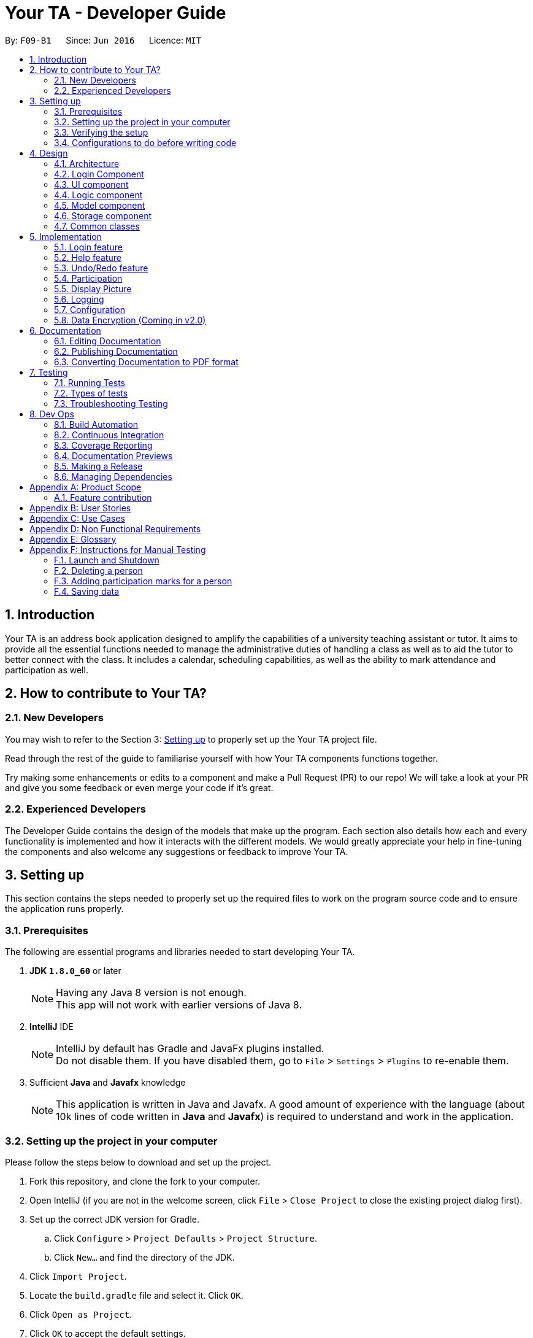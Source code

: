 = Your TA - Developer Guide
:toc:
:toc-title:
:toc-placement: preamble
:sectnums:
:imagesDir: images
:stylesDir: stylesheets
:xrefstyle: full
ifdef::env-github[]
:tip-caption: :bulb:
:note-caption: :information_source:
endif::[]
:repoURL: https://github.com/CS2103JAN2018-F09-B1/main/tree/master

By: `F09-B1`      Since: `Jun 2016`      Licence: `MIT`

== Introduction

Your TA is an address book application designed to amplify the capabilities of a university teaching assistant or tutor.
It aims to provide all the essential functions needed to manage the administrative duties of handling a class as well as
to aid the tutor to better connect with the class. It includes a calendar, scheduling capabilities, as well as the ability to mark
attendance and participation as well.

== How to contribute to Your TA?

=== New Developers

You may wish to refer to the Section 3: <<Setting up, Setting up>>
to properly set up the Your TA project file.

Read through the rest of the guide to familiarise yourself with how Your TA components functions together.

Try making some enhancements or edits to a component and make a Pull Request (PR) to our repo! We will take a look at your PR and
give you some feedback or even merge your code if it's great.

=== Experienced Developers

The Developer Guide contains the design of the models that make up the program. Each section also details how each and every functionality
is implemented and how it interacts with the different models. We would greatly appreciate your help in fine-tuning the components and also
welcome any suggestions or feedback to improve Your TA.

== Setting up

This section contains the steps needed to properly set up the required files to work on the program source code and to ensure the application runs properly.

=== Prerequisites

The following are essential programs and libraries needed to start developing Your TA.

. *JDK `1.8.0_60`* or later
+
[NOTE]
Having any Java 8 version is not enough. +
This app will not work with earlier versions of Java 8.
+

. *IntelliJ* IDE
+
[NOTE]
IntelliJ by default has Gradle and JavaFx plugins installed. +
Do not disable them. If you have disabled them, go to `File` > `Settings` > `Plugins` to re-enable them.

. Sufficient *Java* and *Javafx* knowledge
+
[NOTE]
This application is written in Java and Javafx. A good amount of experience with the language (about 10k lines of code written in *Java* and *Javafx*) is required to understand and work in the application.


=== Setting up the project in your computer

Please follow the steps below to download and set up the project.

. Fork this repository, and clone the fork to your computer.
. Open IntelliJ (if you are not in the welcome screen, click `File` > `Close Project` to close the existing project dialog first).
. Set up the correct JDK version for Gradle.
.. Click `Configure` > `Project Defaults` > `Project Structure`.
.. Click `New...` and find the directory of the JDK.
. Click `Import Project`.
. Locate the `build.gradle` file and select it. Click `OK`.
. Click `Open as Project`.
. Click `OK` to accept the default settings.
. Open a console and run the command `gradlew processResources` (Mac/Linux: `./gradlew processResources`). It should finish with the `BUILD SUCCESSFUL` message. +
This will generate all resources required by the application and tests.

=== Verifying the setup

Run the following steps to ensure that you successfully set up the project.

. Run the `seedu.address.MainApp` and try a few commands.
. <<Testing,Run the tests>> to ensure they all pass.

You should see in the console that all the tests have successfully completed.

=== Configurations to do before writing code

The following configurations should be set up before you start coding to ensure a uniform coding style.

==== Configuring the coding style

This project follows https://github.com/oss-generic/process/blob/master/docs/CodingStandards.adoc[oss-generic coding standards]. IntelliJ's default style is mostly compliant with ours but it uses a different import order from ours. To rectify,

. Go to `File` > `Settings...` (Windows/Linux), or `IntelliJ IDEA` > `Preferences...` (macOS)
. Select `Editor` > `Code Style` > `Java`
. Click on the `Imports` tab to set the order

* For `Class count to use import with '\*'` and `Names count to use static import with '*'`: Set to `999` to prevent IntelliJ from contracting the import statements
* For `Import Layout`: The order is `import static all other imports`, `import java.\*`, `import javax.*`, `import org.\*`, `import com.*`, `import all other imports`. Add a `<blank line>` between each `import`

Optionally, you can follow the <<UsingCheckstyle#, UsingCheckstyle.adoc>> document to configure Intellij to check style-compliance as you write code.

==== Updating documentation to match your fork

After forking the repo, links in the documentation will still point to the `CS2103JAN2018-F09-B1/main` repository. If you plan to develop this as a separate product (i.e. instead of contributing to the `CS2103JAN2018-F09-B1/main`) , you should replace the URL in the variable `repoURL` in `DeveloperGuide.adoc` and `UserGuide.adoc` with the URL of your fork.

==== Setting up CI

Set up Travis to perform Continuous Integration (CI) for your fork. See <<UsingTravis#, UsingTravis.adoc>> to learn how to set it up.

After setting up Travis, you can optionally set up coverage reporting for your team fork (see <<UsingCoveralls#, UsingCoveralls.adoc>>).

[NOTE]
Coverage reporting could be useful for a team repository that hosts the final version but it is not that useful for your personal fork.

Optionally, you can set up AppVeyor as a second CI (see <<UsingAppVeyor#, UsingAppVeyor.adoc>>).

[NOTE]
Having both Travis and AppVeyor ensures your App works on both Unix-based platforms and Windows-based platforms (Travis is Unix-based and AppVeyor is Windows-based)

==== Getting started with coding

When you are ready to start coding,

1. Get some sense of the overall design by reading <<Design-Architecture>>.
2. Take a look at <<GetStartedProgramming>>.

== Design

This section will present to you the high-level design view of Your TA.

[[Design-Architecture]]
=== Architecture

.Architecture Diagram
image::Architecture.png[width="600"]

The *_Architecture Diagram_* given above (Figure 1) explains the high-level design of the App. Given below is a quick overview of each component.

[TIP]
The `.pptx` files used to create diagrams in this document can be found in the link:{repoURL}/docs/diagrams/[diagrams] folder. To update a diagram, modify the diagram in the pptx file, select the objects of the diagram, and choose `Save as picture`.

`Main` has only one class called link:{repoURL}/src/main/java/seedu/address/MainApp.java[`MainApp`]. It is responsible for:

* Initializes the components in the correct sequence at the app launch, and connects them up with each other.
* Shutting down the components and invokes cleanup method where necessary.

<<Design-Commons,*`Commons`*>> represents a collection of classes used by multiple other components. Two of those classes play important roles at the architecture level.

* `EventsCenter` : This class (written using https://github.com/google/guava/wiki/EventBusExplained[Google's Event Bus library]) is used by components to communicate with other components using events (i.e. a form of _Event Driven_ design)
* `LogsCenter` : Used by many classes to write log messages to the App's log file.

The rest of the App consists of five components.

* <<Design-Login, *`Login`*>>: Authenticates access to App.
* <<Design-Ui,*`UI`*>>: The UI of the App.
* <<Design-Logic,*`Logic`*>>: The command executor.
* <<Design-Model,*`Model`*>>: Holds the data of the App in-memory.
* <<Design-Storage,*`Storage`*>>: Reads data from, and writes data to, the hard disk.

Each of the last four components

* Defines its _API_ in an `interface` with the same name as the Component.
* Exposes its functionality using a `{Component Name}Manager` class.

For example, the `Logic` component (see Figure 2 given below) defines it's API in the `Logic.java` interface and exposes its functionality using the `LogicManager.java` class.

.Class Diagram of the Logic Component
image::LogicClassDiagram.png[width="800"]

[discrete]
==== Events-Driven nature of the design

The _Sequence Diagram_ (Figure 3) below shows how the components interact for the scenario where the user issues the command `delete 1`.

.Component interactions for `delete 1` command (part 1)
image::SDforDeletePerson.png[width="800"]

[NOTE]
Note how the `Model` simply raises a `AddressBookChangedEvent` when the Address Book data are changed, instead of asking the `Storage` to save the updates to the hard disk.

Figure 4 below shows how the `EventsCenter` reacts to that event, which eventually results in the updates being saved to the hard disk and the status bar of the UI being updated to reflect the 'Last Updated' time.

.Component interactions for `delete 1` command (part 2)
image::SDforDeletePersonEventHandling.png[width="800"]

[NOTE]
Note how the event is propagated through the `EventsCenter` to the `Storage` and `UI` without `Model` having to be coupled to either of them. This is an example of how this Event Driven approach helps us reduce direct coupling between components.

The sections below give more details of each component.

[[Design-Login]]
=== Login Component
.Interactions for Login Component
image::Login.png[width="800"]

Upon launching the app, the Login component takes in two inputs from the user: `Username` and `Password`, creates an account, then stores the user's login credentials into a `.xml` file. +
If that `.xml` file already exists (`Username` entered is existing `Username`), it authenticates the User then loads in data previously saved by that User. +
[Optional] `.xml` file is encrypted.

* The login credentials are therefore immutable (cannot be changed).
* The same username and password have to be used every time the user wishes to access the app.
[NOTE]
`Username` and `Password` are case-sensitive.
* Only upon successful authentication will the app load data from the `Storage` Component.

[[Design-Ui]]
=== UI component

.Structure of the UI Component
image::UiClassDiagram.png[width="800"]

*API* : link:{repoURL}/src/main/java/seedu/address/ui/Ui.java[`Ui.java`]

As seen in Figure 6, the UI consists of a `MainWindow` that is made up of parts e.g.`CommandBox`, `ResultDisplay`, `PersonListPanel`, `TodoListPanel`, `StatusBarFooter`, `CalendarView` etc. All these, including the `MainWindow`, inherit from the abstract `UiPart` class.


.Layout of the UI
image::UiLayout.png[width="800"]

As seen above in Figure 7 is the current layout of the UI of the program.

The `UI` component uses JavaFx UI framework. The layout of these UI parts are defined in matching `.fxml` files that are in the `src/main/resources/view` folder. For example, the layout of the link:{repoURL}/src/main/java/seedu/address/ui/MainWindow.java[`MainWindow`] is specified in link:{repoURL}/src/main/resources/view/MainWindow.fxml[`MainWindow.fxml`]

The `UI` component loads the layout of each part from the `.fxml` file and then does the bindings to various variables in the address book model in the corresponding `.java` file.

[NOTE]
It may be difficult to edit the `.fxml` file directly. *Javafx* http://gluonhq.com/products/scene-builder/[Scene Builder] is recommended to be used to edit or create new `.fxml` files.

The `UI` component:

* Executes user commands using the `Logic` component.
* Binds itself to some data in the `Model` so that the UI can auto-update when data in the `Model` change.
* Responds to events raised from various parts of the App and updates the UI accordingly.


[[Design-Logic]]
=== Logic component

Figure 8 below shows how the `LogicManager` functions in the application.

[[fig-LogicClassDiagram]]
.Structure of the Logic Component
image::LogicClassDiagram.png[width="800"]

Figure 9 below shows finer details concerning `XYZCommand` and `Command` in <<fig-LogicClassDiagram>>

[[fig-LogicCommandClassDiagram]]
.Logic Command Class Diagram
image::LogicCommandClassDiagram.png[width="800"]

*API* :
link:{repoURL}/src/main/java/seedu/address/logic/Logic.java[`Logic.java`]

.  `Logic` uses the `AddressBookParser` class to parse the user command.
.  This results in a `Command` object which is executed by the `LogicManager`.
.  The command execution can affect the `Model` (e.g. adding a person) and/or raise events.
.  The result of the command execution is encapsulated as a `CommandResult` object which is passed back to the `Ui`.

Figure 10 below is the Sequence Diagram for interactions within the `Logic` component for the `execute("delete 1")` API call.

.Interactions Inside the Logic Component for the `delete 1` Command
image::DeletePersonSdForLogic.png[width="800"]

[[Design-Model]]
=== Model component

Figure 11 shows the different components and interfaces that make up the `Model` component.

.Structure of the Model Component
image::ModelClassDiagram.png[width="800"]

*API* : link:{repoURL}/src/main/java/seedu/address/model/Model.java[`Model.java`]

The `Model`:

* Stores a `UserPref` object that represents the user's preferences.
* Stores the Address Book data.
* Exposes an unmodifiable `ObservableList<Person>` that can be 'observed' e.g. the UI can be bound to this list so that the UI automatically updates when the data in the list change.
* Does not depend on any of the other three components.

The `Person` Class:

* Stores the information of a specific person (student) in the AddressBook
* Information includes: Name, Matriculation Number, Phone Number, Email, Address and different tags to associate with that person.
* Implements `UniquePersonList` that enforces uniqueness of its elements and disallows nulls.
* `Name`: Object that stores the name of the `Person` Object.
[NOTE]
Person's name should only contain alphanumeric characters, and should not be null.
* `Matriculation Number`: Object that stores the matriculation number of the `Person` Object.
[NOTE]
Matriculation number should start with either 'A' or 'U', followed by 7 digits and ending with an alphabet (A-Z).
* `Phone Number`: Object that stores the phone number of the `Person` Object.
* `Email`: Object that stores the email address of the `Person` Object.
[NOTE]
Email address should be of the format _local-part@domain_.

The `User` Class:

* Stores the information of a specific user (TA/Lecturer/Professor) in the application.
* Information includes: Username and Password.
* Implements `UniqueUserList` that enforces uniqueness of its elements and disallows nulls.
* `Username`: Object that stores the username of the `User` Object and contains the regex requirements for a valid username.
[NOTE]
User's username should only contain alphanumeric characters, be between 3 and 15 characters long and should not be null.
* `Password`: Object that stores the password of the `User` Object and contains the regex requirements for a valid password.
[NOTE]
User's password should only contain alphanumeric characters, be between 8 and 30 characters long and should not be null.

The `Tag` Class,

* An immutable object that has to be valid.
* Checks are implemented to guarantee validity.
[TIP]
For every `Person` object, there can be multiple (or zero) tags.

The `Task` Class:

* Stores the information of a specific task in the AddressBook
* Information includes: Task Description, Deadline, Priority.
* Implements `UniqueTaskList` that enforces uniqueness of its elements and disallows nulls.
* `Task Description`: Object that stores the task description of the `Task` Object.
[NOTE]
Task's name can contain any alphanumeric characters, but should not be null.
* `Deadline`: Object that stores the deadline of the `Task` Object.
[NOTE]
Deadline should not be dates of the past and should only be in the format dd-mm-yyyy.
* `Priority`: Object that stores the priority of the `Task` Object.
[NOTE]
Priority should only be a value from 1 to 3, 1 being the lowest and 3 being the highest.

The `Task` Class:

* Stores the information of a specific Task in Your TA.
* Information includes: Title, Description, Deadline, Priority.
* Implements `UniqueTaskList` that enforces uniqueness of its elements and disallows nulls.
* `Title` & `TaskDescription`: Object that stores the title and description of the `Task` Object.
[NOTE]
Tasks title and description should only contain alphanumeric characters, and should not be null.
* `Deadline`: Object that stores the deadline of the `Task` Object.
[NOTE]
Deadline should be a valid date that exists and in the format dd-mm-yyyy. Tasks cannot be scheduled in the past. And can only be scheduled at most 6 months in advance. (Based on months: tasks cannot be scheduled on 1st August 2018 if the current date is 31st January 2018).
* `Priority`: Object that stores the priority of the `Task` Object.
[NOTE]
Priority value input can only be a value from 1 to 3. 1 being lowest priority and 3 being highest.

[[Design-Storage]]
=== Storage component

.Structure of the Storage Component
image::StorageClassDiagram.png[width="800"]

*API* : link:{repoURL}/src/main/java/seedu/address/storage/Storage.java[`Storage.java`]

The `Storage` component:

* can save `UserPref` objects in json format and read it back.
* can save the Address Book data in xml format and read it back.
* can save the user data in xml format and read it back.
* can save list of `User` objects for login authentication.

[[Design-Commons]]
=== Common classes

Classes used by multiple components are in the `seedu.addressbook.commons` package.

== Implementation

This section describes some noteworthy details on how certain features are implemented.

// tag::login[]
=== Login feature
==== Current Implementation

The login feature is initialized upon startup of the application, through `LoginStorage` and `LoginManager` and is facilitated by the `LoginUi`. +
It supports multiple accounts whereby one user cannot access the application content of another user by creating multiple `.xml` storage files. +

image::LoginDiagram.png[width="800"]

As seen from the diagram, upon opening the application, the user is prompted to enter their `Username` and `Password`. The `LoginManager` fetches the data of existing `User` objects, before putting them into a Hashmap<Username, User> as shown below. +

[source,java]
----
    public synchronized void addUser(String username, String password) throws DuplicateUserException {
        if (!userList.getUserList().containsKey(username)) {
            Username addUsername = new Username(username);
            Password addPassword = new Password(password);
            User toAdd = new User(addUsername, addPassword);
            userList.add(toAdd);
        }
    }
----
[NOTE]
`Username` and `Password` are case-sensitive.

The credentials entered by the user are then checked against the HashMap to authenticate the account. Upon successful login, the user's file is retrieved from the `Storage` component and is loaded up with the application. +

[source, java]
----
@Override
    public void authenticate(String username, String password) throws DuplicateUserException {

        logger.fine("Authenticating user: " + username);
        String filepath = username + ".xml";
        if (userList.getUserList().containsKey(username)) {
            if (userList.getUserList().get(username).getPassword().getPassword().equals(password)) {
                loginUser(filepath);
            } else {
                throw new DuplicateUserException();
            }
        } else {
            addUser(username, password);
            try {
                File file = new File("data/login/" + filepath);
                file.createNewFile();
            } catch (IOException e) {
                throw new DuplicateUserException();
            }
            loginUser(filepath);
        }

    }
----

[NOTE]
If the user is a new (username does not exist), they should simply enter their desired `Username` and `Password` into the respective fields, and the account will be created with the default data of the application.

==== Design Considerations

===== Aspect: Implementing new `User`
* **Alternative 1 (current choice)**: Using same login window, create new `User` if `Username` entered does not exist
** Pros: Use of only 1 window, no need to implement additional UI functionalities.
** Cons: Not the most user-friendly or the most conventional way a login works.
* **Alternative 2**: Create a registration button, which brings the user to a registration UI for the creation of `User` object
** Pros: More user-friendly, able to implement a username field, along with a password field and, especially a field for password confirmation.
** Cons: Need to further add onto UI.

===== Aspect: `User` identification
* **Alternative 1 (current choice)**: `Username` is case-sensitive
** Pros: "Johndoe" and "johndoe" are different usernames and different accounts with the same name can be created.
** Cons: If a user makes a typo in the `Username` field, another account is created instead of correctly logging on to their account.
* **Alternative 2**: `Username` to be made case-insensitive
** Pros: Users will not have to worry about whether they signed up with a different `Username`.
** Cons: Less usernames are available.

===== Aspect: `Username` and `Password` Representation
* **Alternative 1 (current choice)**: `Username` and `Password` only allow alphanumeric characters
** Pros: Easy authentication, no need to worry about corner cases.
** Cons: Less room for different usernames and passwords, not as secure.
* **Alternative 2**: Include special characters in `Username` and `Password` Regex
** Pros: More secure, less prone to security issues.
** Cons: Need for more rigorous testing to ensure no corner cases are left out.

===== Aspect: Salting Passwords/Encryption of Files
* **Alternative 1 (current choice)**: No encryption/salting implemented
** Pros: Ease of editing information by administrator.
** Cons: Security issues, easy to find data path and retrieve files.
* **Alternative 2**: Encrypt files and salt passwords before encryption
** Pros: Increases security of software, less prone to be used for malicious purposes.
** Cons: Large amount of coding and implementation required, prerequisites also include knowledge of security issues and safeguards.
// end::login[]

=== Help feature
==== Current Implementation

The help command opens a new window, opening the user guide.

// tag::undoredo[]
=== Undo/Redo feature
==== Current Implementation

The undo/redo mechanism is facilitated by an `UndoRedoStack`, which resides inside `LogicManager`. It supports undoing and redoing of commands that modifies the state of the address book (e.g. `add`, `edit`). Such commands will inherit from `UndoableCommand`.

`UndoRedoStack` only deals with `UndoableCommands`. Commands that cannot be undone will inherit from `Command` instead. The following diagram shows the inheritance diagram for commands:

image::LogicCommandClassDiagram.png[width="800"]

As you can see from the diagram, `UndoableCommand` adds an extra layer between the abstract `Command` class and concrete commands that can be undone, such as the `DeleteCommand`. Note that extra tasks need to be done when executing a command in an _undoable_ way, such as saving the state of the address book before execution. `UndoableCommand` contains the high-level algorithm for those extra tasks while the child classes implements the details of how to execute the specific command. Note that this technique of putting the high-level algorithm in the parent class and lower-level steps of the algorithm in child classes is also known as the https://www.tutorialspoint.com/design_pattern/template_pattern.htm[template pattern].

Commands that are not undoable are implemented this way:
[source,java]
----
public class ListCommand extends Command {
    @Override
    public CommandResult execute() {
        // ... list logic ...
    }
}
----

With the extra layer, the commands that are undoable are implemented this way:
[source,java]
----
public abstract class UndoableCommand extends Command {
    @Override
    public CommandResult execute() {
        // ... undo logic ...

        executeUndoableCommand();
    }
}

public class DeleteCommand extends UndoableCommand {
    @Override
    public CommandResult executeUndoableCommand() {
        // ... delete logic ...
    }
}
----

Suppose that the user has just launched the application. The `UndoRedoStack` will be empty at the beginning.

The user executes a new `UndoableCommand`, `delete 5`, to delete the 5th person in the address book. The current state of the address book is saved before the `delete 5` command executes. The `delete 5` command will then be pushed onto the `undoStack` (the current state is saved together with the command).

image::UndoRedoStartingStackDiagram.png[width="800"]

As the user continues to use the program, more commands are added into the `undoStack`. For example, the user may execute `add n/David ...` to add a new person.

image::UndoRedoNewCommand1StackDiagram.png[width="800"]

[NOTE]
If a command fails its execution, it will not be pushed to the `UndoRedoStack` at all.

The user now decides that adding the person was a mistake, and decides to undo that action using `undo`.

We will pop the most recent command out of the `undoStack` and push it back to the `redoStack`.
It would then proceed to restore the address book to the state before the `add` command executed.

image::UndoRedoExecuteUndoStackDiagram.png[width="800"]

[NOTE]
If the `undoStack` is empty, then there are no other commands left to be undone, and an `Exception` will be thrown when popping the `undoStack`.

The following sequence diagram shows how the undo operation works:

image::UndoRedoSequenceDiagram.png[width="800"]

The redo does the exact opposite (pops from `redoStack`, push to `undoStack`, and restores the address book to the state after the command is executed).

[NOTE]
If the `redoStack` is empty, then there are no other commands left to be redone, and an `Exception` will be thrown when popping the `redoStack`.

The user now decides to execute a new command, `clear`. As before, `clear` will be pushed into the `undoStack`. This time the `redoStack` is no longer empty. It will be purged as it no longer make sense to redo the `add n/David` command (this is the behavior that most modern desktop applications follow).

image::UndoRedoNewCommand2StackDiagram.png[width="800"]

Commands that are not undoable are not added into the `undoStack`. For example, `list`, which inherits from `Command` rather than `UndoableCommand`, will not be added after execution:

image::UndoRedoNewCommand3StackDiagram.png[width="800"]

The following activity diagram summarize what happens inside the `UndoRedoStack` when a user executes a new command:

image::UndoRedoActivityDiagram.png[width="650"]

==== Design Considerations

===== Aspect: Implementation of `UndoableCommand`

* **Alternative 1 (current choice):** Add a new abstract method `executeUndoableCommand()`
** Pros: We will not lose any undone/redone functionality as it is now part of the default behaviour. Classes that deal with `Command` do not have to know that `executeUndoableCommand()` exist.
** Cons: Hard for new developers to understand the template pattern.
* **Alternative 2:** Just override `execute()`
** Pros: Does not involve the template pattern, easier for new developers to understand.
** Cons: Classes that inherit from `UndoableCommand` must remember to call `super.execute()`, or lose the ability to undo/redo.

===== Aspect: How undo & redo executes

* **Alternative 1 (current choice):** Saves the entire address book.
** Pros: Easy to implement.
** Cons: May have performance issues in terms of memory usage.
* **Alternative 2:** Individual command knows how to undo/redo by itself.
** Pros: Will use less memory (e.g. for `delete`, just save the person being deleted).
** Cons: We must ensure that the implementation of each individual command are correct.


===== Aspect: Type of commands that can be undone/redone

* **Alternative 1 (current choice):** Only include commands that modifies the address book (`add`, `clear`, `edit`).
** Pros: We only revert changes that are hard to change back (the view can easily be re-modified as no data are * lost).
** Cons: User might think that undo also applies when the list is modified (undoing filtering for example), * only to realize that it does not do that, after executing `undo`.
* **Alternative 2:** Include all commands.
** Pros: Might be more intuitive for the user.
** Cons: User have no way of skipping such commands if he or she just want to reset the state of the address * book and not the view.
**Additional Info:** See our discussion  https://github.com/se-edu/addressbook-level4/issues/390#issuecomment-298936672[here].


===== Aspect: Data structure to support the undo/redo commands

* **Alternative 1 (current choice):** Use separate stack for undo and redo
** Pros: Easy to understand for new Computer Science student undergraduates to understand, who are likely to be * the new incoming developers of our project.
** Cons: Logic is duplicated twice. For example, when a new command is executed, we must remember to update * both `HistoryManager` and `UndoRedoStack`.
* **Alternative 2:** Use `HistoryManager` for undo/redo
** Pros: We do not need to maintain a separate stack, and just reuse what is already in the codebase.
** Cons: Requires dealing with commands that have already been undone: We must remember to skip these commands. Violates Single Responsibility Principle and Separation of Concerns as `HistoryManager` now needs to do two * different things.
// end::undoredo[]

// tag::participation[]
=== Participation

This feature allows the user to keep track of participation marks of a `Person`. A new class, `Participation`, is created and is associated to the `Person` class.

==== Current implementation

The user uses this feature by inputting a command, `markPart INDEX marks/DIGITS`, to the application.

The following figure 13 and paragraph below shows the sequence of how the `MarkCommand` command functions:

.MarkCommand Sequence Diagram
image::MarkCommandSequenceDiagram.png[width="800"]


. The user will enter the command `markPart INDEX marks/DIGITS` to the application.
. The application will then pass the arguments to `AddressBookParser` which in turns passes it to  `MarkCommandParser` to parse the argument.
. The `MarkCommandParser` would then create a `MarkCommand` with the data from the arguments.
. The `LogicManager` will then execute the `preprocessUndoableCommand()` in `MarkCommand`.
. The `preprocessUndoableCommand()` will then execute the `createUpdatedPerson()` to create a new `Person` object with a new `Participation` object containing the new total marks.
. Finally, this new `Person` object created in step 3 will replace the original `Person` object with the old `Participation` object stored in the `Model` through the `updatePerson()` method.

==== Design Considerations

===== Aspect: How to update the marks

* **Alternative 1 (current choice):** Create an entire new `Person` object
** Pros: It is similar to the rest of the `Logic` commands.
** Cons: This uses more memory when executing.
* **Alternative 2:** Make the `value` in the `Participation` class editable
** Pros: It uses less memory, and only the value has to be updated.
** Cons: This will involve writing more methods, and the existing methods can be easily used for the implementation.

==== Future enhancements (Coming in v2.0)

** Support for setting a threshold and easily seeing how many students made the cut over the threshold.

// end::participation[]

// tag::display[]

=== Display Picture

Users are able to add a display picture for any person within the application. The user can utilise 3 different commands (`add`, `edit` and `updateDP`) to create and specify a display image for the person.
It fully supports the `undo` and `redo` commands as well. It adds a drop shadow around the frame to indicate the level of participation (see above section 5.3) of the person.

This feature allows the user to enter a path to their selected image file when entering any of the above 3 commands and copies the image into the `images/displayPic` folder.

It utilises the `DisplayPicStorage` class to handle all image storage related operations.

It also makes use of the `Participation` feature to display a colored shadow around the display picture. This image will be shown in the application next to the details of the person as seen in figure 14 below.

.Display Picture example
image::displaypic_personcard.PNG[width="350"]

==== Current implementation

An additional class, `DisplayPic`, is added to the `Person` class. This class contains the filepath to the stored image file.
It uses validation checks to ensure that the image meets the following requirements.

** It is a file that exists and has a file extension.
** It is a valid image file that can be opened as an image.

If it passes the checks, then a new `DisplayPic` object will be created with the filepath to the image stored as its value.

[NOTE]
When the `DisplayPic` object is first created, it stores the _original_ filepath of the image file provided by the user. This will later be updated by the 3 commands mentioned earlier to the duplicated image filepath.

===== Adding a display picture when creating a new person

The `add` command supports a new field `dp/`, where the user will provide the filepath of the image and the newly created `Person` will have that specified image as the display picture.

For persons that were not specified a `dp/` during the `add` command, the `DisplayPic` object associated to them would contain the value of the default display picture.

===== Editing a display picture

The display picture can also be changed by using the `edit` or `updateDP` commands.
The implementation of the UpdateDisplayCommand (`updateDP`) command closely follows the `edit` command, hence we will only showcase the implementation of the `UpdateDP` command.

The following figure 15 is the sequence diagram of the `updateDP` command to show how it functions:

.UpdateDisplayCommand Sequence Diagram
image::UpdateDisplayCommandSequenceDiagram.png[width="800"]

. The user input will be passed in and parsed by the `AddressBookParser` and `UpdateDisplayCommandParser`.
. The `UpdateDisplayCommandParser` then creates a new `UpdateDisplayCommand` where the `LogicManager` executes the `preprocessUndoableCommand()`.
. The `preprocessUndoableCommand()` will execute the `createUpdatedPerson()` to create a new `Person` object with the updated `DisplayPicture` object which contains the new filepath.
. Finally, this new `Person` object created in step 3 will replace the original `Person` object with the old `DisplayPic` object stored in the `Model` through the `updatePerson()` method.

===== Deleting a display picture

To fully support the `undo` and `redo` commands, image files cannot be immediately deleted when it is not in use by the `UI`.

To work around this, a new class `UniqueItemList` was added to the model of the `AddressBook` as seen below in Figure 16.

.AddressBook Class Diagram
image::AddressBookClass.png[width="600"]

The `UniqueItemList` consists of an `ArrayList` of `String` objects. These `String` objects represent the filepaths of all images that have been added to application during its runtime.

Upon every launch of the application, during the initialization of the `LogicManager` class, it will run through the `UniqueItemList` and delete
any unused image files from the `data` folder. It does this by looping through the `UniquePersonList` as well and checks if the image file is used. If it is not used, it will be deleted.
The following code fragment shows the deletion process:

[source, java]
----
public static void clearImageFiles(List<String> itemsToDelete, ObservableList<Person> persons) {
    for (String item : itemsToDelete) {
        boolean notUsed = true;
        for (Person p : persons) {
            if (p.getDisplayPic().toString().equals(item) || p.getDisplayPic().isDefault()) {
                notUsed = false;
                break;
            }
        }
        if (notUsed) {
            deleteFile(item);
        }
    }
}
----

The list is then cleared for the next usage of the application.

===== Storing the image file for the display picture
The application will take in an argument for the 3 commands mentioned above through `dp/ [PATH TO IMAGE]`. The `[PATH TO IMAGE]` can be the absolute or relative path to the image file.
[NOTE]
An example of a `[PATH TO IMAGE]` would be C:\Users\Desktop\Image.jpg for Windows.

If this is empty, the application will default to using the default profile picture
which is stored in `src/resources/images/displayPic` as `default.png`.
If a valid path to an image is provided, the image will be processed and copied over to the `data` folder where the

`addressbook.xml` is stored as well.

The image copied over will be stored with a SHA-256 hash name. This hash is calculated over the `Person` object's details (i.e Name, Phone and Email) to ensure a unique filename.
The following activity diagram in Figure 15 shows how the files are saved:

.Activity diagram for storing image files
image::StoreDisplayPictureActivityDiagram.png[width="800"]

Due to the possibility that display pictures for a `Person` can be updated, this could lead to clashing of the same file names. In order to prevent overwriting of files, the new image filename
will be the SHA-256 hash of the previous image filename.

The code utilised to duplicate the image file copies the file byte for byte, ensuring that they are binary equivalent. The code used is implemented as follows:
[source, java]
----
public static void copyFile(String origFile, File outputFile) throws IOException {
        //initialize buffer
        //open bis/bos as the buffered input and output streams respectively

        int fileBytes = bis.read(buffer);
        while (fileBytes != -1) {
            bos.write(buffer, 0, fileBytes);
            fileBytes = bis.read(buffer);
        }
        //close IO streams
}
----
Finally, the `DisplayPic` object will then be updated to store the relative filepath to this new duplicated image. The following code fragment shows how the filename of the image is returned and stored as the new value.

[source, java]
----
public void saveDisplay(String personDetails) throws IllegalValueException {
    //declaring and initializing variables
    String uniqueFileName = DisplayPicStorage.saveDisplayPic(personDetails, value, fileType);
    this.value = DEFAULT_IMAGE_LOCATION + uniqueFileName + '.' + fileType;
}
----

===== Fetching and displaying the image file
The following activity diagram shows the flow of how an image file is retrieved to be displayed.

.Activity diagram for fetching image files
image::FetchDisplayPictureActivityDiagram.png[width="800"]

The image file will then be utilized by JavaFX and displayed on the UI. The drop shadow of the image is determined by the `Participation` of the `Person`.

==== Design Considerations
===== Aspect: Filepath to the image
* **Alternative 1 (current choice):** Copy the image file over to a designated location.
** Pros: The user does not need to maintain the image file, as the application does so itself.
** Cons: User has to delete the original file if not there will be 2 of the same files on the user's storage.
* **Alternative 2:** Use the location of the file the user enters into the application.
** Pros: This would mean that there would always be only one copy of the image, hence less space used.
** Cons: The user needs to ensure the original image file is not moved or deleted.

===== Aspect: Filename of the image
* **Alternative 1 (current choice):** Use a hashing algorithm to name the file.
** Pros: SHA-256 provides collision resistant which means the filename would be unique and it is easy to implement.
** Cons: It is difficult to manually check which `Person` the image file belongs to.
* **Alternative 2:** Use the name of the `Person` to name the file.
** Pros: Image files can be easily identified separately and easy to implement.
** Cons: This could lead to potential image files overwriting each other without additional checks.

===== Aspect: Deletion of the image
* **Alternative 1 (current choice):** Store the filepath in the `AddressBook` and delete it afterwards.
** Pros: Fully supports `undo` and `redo` even if the user moves or deletes the original image file.
** Cons: It is difficult to manually check which `Person` the image file belongs to.
* **Alternative 2:** Delete the image file immediately when the associated `Person` is removed
** Pros: This allows a simple implementation of immediately deleting the image file.
** Cons: The image file could be lost forever if the user moves or deletes the original image file, thus causing `undo` and `redo` to malfunction.

==== Future enhancements (Coming in v2.0)

* Support for online URLs to download images

// end::display[]

=== Logging

We are using `java.util.logging` package for logging. The `LogsCenter` class is used to manage the logging levels and logging destinations.

* The logging level can be controlled using the `logLevel` setting in the configuration file. (See <<Implementation-Configuration>>)
* The `Logger` for a class can be obtained using `LogsCenter.getLogger(Class)` which will log messages according to the specified logging level.
* Currently log messages are output through: `Console` and to a `.log` file.

*Logging Levels*

* `SEVERE` : Critical problem detected which may possibly cause the termination of the application
* `WARNING` : Can continue, but with caution
* `INFO` : Information showing the noteworthy actions by the App
* `FINE` : Details that is not usually noteworthy but may be useful in debugging e.g. print the actual list instead of just its size

[[Implementation-Configuration]]
=== Configuration

Certain properties of the application can be controlled (e.g App name, logging level) through the configuration file (default: `config.json`).

// tag::dataencryption[]
=== Data Encryption (Coming in v2.0)

_{Explain here how the data encryption feature will be implemented}_

// end::dataencryption[]

== Documentation

We use asciidoc for writing documentation.

[NOTE]
We chose asciidoc over Markdown because asciidoc, although a bit more complex than Markdown, provides more flexibility in formatting.

=== Editing Documentation

See <<UsingGradle#rendering-asciidoc-files, UsingGradle.adoc>> to learn how to render `.adoc` files locally to preview the end result of your edits.
Alternatively, you can download the AsciiDoc plugin for IntelliJ, which allows you to preview the changes you have made to your `.adoc` files in real-time.

=== Publishing Documentation

See <<UsingTravis#deploying-github-pages, UsingTravis.adoc>> to learn how to deploy GitHub Pages using Travis.

=== Converting Documentation to PDF format

Use https://www.google.com/chrome/browser/desktop/[Google Chrome] for converting documentation to PDF format, as Chrome's PDF engine preserves hyperlinks used in webpages.

Here are the steps to convert the project documentation files to PDF format.

.  Follow the instructions in <<UsingGradle#rendering-asciidoc-files, UsingGradle.adoc>> to convert the AsciiDoc files in the `docs/` directory to HTML format.
.  Go to your generated HTML files in the `build/docs` folder, right click on them and select `Open with` -> `Google Chrome`.
.  Click on the `Print` option in Chrome's menu.
.  Set the destination to `Save as PDF`, then click `Save` to save a copy of the file in PDF format. For best results, use the settings indicated in the screenshot below.

.Saving documentation as PDF files in Chrome
image::chrome_save_as_pdf.png[width="300"]

[[Testing]]
== Testing

=== Running Tests

There are three ways to run tests.

[TIP]
The most reliable way to run tests is the 3rd one. The first two methods might fail some GUI tests due to platform/resolution-specific idiosyncrasies.

*Method 1: Using IntelliJ JUnit test runner*

* To run all tests, right-click on the `src/test/java` folder and choose `Run 'All Tests'`
* To run a subset of tests, you can right-click on a test package, test class, or a test and choose `Run 'ABC'`

*Method 2: Using Gradle*

* To run the tests, You need to open a console or terminal and run the command `gradlew clean allTests` (Mac/Linux: `./gradlew clean allTests`)

[NOTE]
Detailed information on how to run tests using Gradle is specified in <<UsingGradle#, UsingGradle.adoc>>.

*Method 3: Using Gradle (headless)*

Thanks to the https://github.com/TestFX/TestFX[TestFX] library we use, our GUI tests can be run in the _headless_ mode. In the headless mode, GUI tests do not show up on the screen. That means the developer can do other things on the Computer while the tests are running.

To run tests in headless mode, open a console and run the command `gradlew clean headless allTests` (Mac/Linux: `./gradlew clean headless allTests`)

=== Types of tests

We have two types of tests:

.  *GUI Tests* - These are tests involving the GUI. They include,
.. _System Tests_ that test the entire App by simulating user actions on the GUI. These are in the `systemtests` package.
.. _Unit Tests_ that test the individual components. These are in `seedu.address.ui` package.
.  *Non-GUI Tests* - These are tests not involving the GUI. They include,
..  _Unit Tests_ targeting the lowest level methods/classes. +
e.g. `seedu.address.commons.StringUtilTest`
..  _Integration Tests_ that are checking the integration of multiple code units (those code units are assumed to be working). +
e.g. `seedu.address.storage.StorageManagerTest`
..  Hybrids of Unit and Integration Tests. These test are checking multiple code units as well as how the are connected together. +
e.g. `seedu.address.logic.LogicManagerTest`


=== Troubleshooting Testing
**Problem: `HelpWindowTest` fails with a `NullPointerException`.**

* Reason: One of its dependencies, `UserGuide.html` in `src/main/resources/docs` is missing.
* Solution: Execute Gradle task `processResources`.

== Dev Ops

=== Build Automation

See <<UsingGradle#, UsingGradle.adoc>> to learn how to use Gradle for Build Automation.

=== Continuous Integration

We use https://travis-ci.org/[Travis CI] and https://www.appveyor.com/[AppVeyor] to perform _Continuous Integration_ on our projects.
See <<UsingTravis#, UsingTravis.adoc>> and <<UsingAppVeyor#, UsingAppVeyor.adoc>> for more details.

=== Coverage Reporting

We use https://coveralls.io/[Coveralls] to track the code coverage of our projects. +
See <<UsingCoveralls#, UsingCoveralls.adoc>> for more details.

=== Documentation Previews
When there are changes to asciidoc files in a pull request, you can use https://www.netlify.com/[Netlify] to see a preview of how the HTML version of those asciidoc files will look like when the pull request is merged. +
See <<UsingNetlify#, UsingNetlify.adoc>> for more details.

=== Making a Release

Here are the steps to create a new release.

.  Update the version number in link:{repoURL}/src/main/java/seedu/address/MainApp.java[`MainApp.java`].
.  Generate a JAR file <<UsingGradle#creating-the-jar-file, using Gradle>>.
.  Tag the repo with the version number. e.g. `v0.1`
.  https://help.github.com/articles/creating-releases/[Create a new release using GitHub] and upload the JAR file you created.

=== Managing Dependencies

A project often depends on third-party libraries. For example, Address Book depends on the http://wiki.fasterxml.com/JacksonHome[Jackson library] for XML parsing. Managing these _dependencies_ can be automated using Gradle. For example, Gradle can download the dependencies automatically, which is better than these alternatives. +
a. Include those libraries in the repo (this bloats the repo size) +
b. Require developers to download those libraries manually (this creates extra work for developers)

[appendix]
== Product Scope

*Target user profile*: Tech-Savvy University Teachers/Tutors

* have the need to manage a significant number of contacts
* prefer desktop apps over other types
* can type fast
* prefer typing over mouse input
* are reasonably comfortable using CLI apps

*Value proposition*: manage contacts faster than a typical mouse/GUI driven app, includes to-do
    list features (with prioritization, etc.) and scheduling (with calendar and reminders)

=== Feature contribution

*Wu Di*

* *Major*: Implement the todo list

** Support adding, editing and deleting of tasks
** Works with undo/redo functions

This enables the tutor to view all tasks in one glance so that he/she is able to stay organized and productive.

* *Minor*: Import feature to migrate data from an external file

** Imports data anywhere in any OS

This helps the tutor work on different devices with the unique data set.

* *Minor*: add the alias feature to some of the commands

** Support majority of commands

This helps the tutor remember the commands intuitively and type them more efficiently.

*Daniel*

* *Major*: Calendar and Scheduler for user

** Supports adding of new tasks that will be slotted into the calendar(if it has a deadline)
** Also assigns a priority value to each task based on parameters keyed in when task is added

This helps the tutor to keep track of what needs to be done and which task to focus on.

* *Minor*: Person has new parameter - Matriculation number

** Person now stores matriculation number of the person
** Add command supports adding person with matriculation number(compulsory parameter)
** Find command supports search by matriculation number

This helps the tutor to easily search for a certain student by their unique matriculation number instead of just
their names (e.g. easier than searching for a common name such as Daniel).

* *Minor*: Toggle between dark and light theme

** The app can now be toggled between 2 different themes.

This allows the tutor to customise their GUI so that they do not have to be restricted to 1 set layout throughout the entire time they use the app.

*Pearlissa*

* *Major*: Login feature

** Implements new User package

This allows multiple tutors to store their data in separate accounts, which can only be accessed by them.

* *Minor*: Sorting of contacts based on selected parameters

** Any number of parameters (at least 1), and in order of priority

This allows tutors to be better able to go through their lists of students.

*Ellery*

* *Major*: Display picture for all students entered

** Support adding, editing and deleting of picture
** Also shows a quick glance on student's participation (related to minor)
** Also works with the redo/undo function

This helps the tutor keep track of his students, and be able to easily remember them better.

* *Minor*: Participation marks to keep track of student participation

** Add and keep track of participation marks for the student

This helps the tutor to keep track of the student's participation.

[appendix]
== User Stories

Priorities: High (must have) - `* * \*`, Medium (nice to have) - `* \*`, Low (unlikely to have) - `*`

[width="59%",cols="22%,<23%,<25%,<30%",options="header",]
|=======================================================================
|Priority |As a ... |I want to ... |So that I can...
|`* * *` |new user |see usage instructions |refer to instructions when I forget how to use the App

|`* * *` |new user |get error messages/prompts |better adapt to commands to use them properly

|`* * *` |user |add a new person |better manage all my contacts at one go

|`* * *` |user |delete a person |remove entries that I no longer need

|`* * *` |user |find a person by name |locate details of persons without having to go through the entire list

|`* * *` |user |find a person by matriculation number/email |identify people easily

|`* * *` |user |sort contacts based on name/address/email/tags |work with specific groups of people

|`* * *` |user |assign a to-do list to each person in address book |know what I need to do for them

|`* * *` |user |add individual items to the to-do lists |update additional tasks

|`* * *` |user |remove entire to-do lists or items in it |remove completed tasks

|`* * *` |user |add events to the schedule |better manage work/students

|`* * *` |user |add a deadline to tasks/items |know what needs to be done and by when

|`* * *` |user |prioritize tasks/items |efficiently get tasks/items done on time

|`* *` |user |hide <<private-contact-detail,private contact details>> by default |minimize chance of someone else seeing them by accident

|`* *` |user |import students/people from a text file |it is easier to enter large numbers of people

|`* *` |user |add profile pictures |know who the people I am working with are

|`* *` |user |mass email students/people based on a tag |easily email/inform a class of students of announcements

|`* *` |user |set reminders for certain events |have an email sent to me before the actual event so that I don't forget

|`*` |user with many persons in the address book |combine groups/tags |better work with people who have similar interests/work
|=======================================================================

[appendix]
== Use Cases

(For all use cases below, the *System* is the `AddressBook` and the *Actor* is the `user`, unless specified otherwise)

[discrete]
=== Use case: Delete student

*MSS*

1.  User requests to list students
2.  AddressBook shows a list of students
3.  User requests to delete a specific student in the list
4.  AddressBook deletes the student and all related entries (if any)
+
Use case ends.

*Extensions*

[none]
* 2a. The list is empty.
+
Use case ends.

* 3a. The given index is invalid.
+
[none]
** 3a1. AddressBook shows an error message.
+
Use case resumes at step 2.

[discrete]
=== Use case: Find a student by name

*MSS*

1.  User requests to find a student by name
2.  AddressBook shows a list of students that match the search query
+
Use case ends.

*Extensions*

[none]
* 2a. The list is empty.
+
Use case ends.

[discrete]
=== Use case: Add event to schedule

*MSS*

1.  User requests to add an event to a day
2.  AddressBook shows the current schedule for the day
3.  User requests to add the event to a timeslot for that day
4.  AddressBook confirms the addition to the timeslot
+
Use case ends.

*Extensions*

[none]
* 2a. The schedule for the day is full.
+
[none]
** 2a1. AddressBook will display an error message.
+
Use case ends.
* 3a. User tries to add it to a non-empty timeslot
[none]
** 3a1. AddressBook will display an error message.
+
Use case resumes at step 2.

[discrete]
=== Use case: Edit lesson for a student

*MSS*

1.  User requests to edit lesson for a student.
2.  AddressBook shows the current lessons for a student in a list.
3.  User enters the index of lesson to edit.
4.  AddressBook prompts the user to enter the new entry.
5.  User inputs the new entry.
6.  AddressBook confirms with user on the edit.
7.  User confirms.
8.  AddressBook replaces the old entry with the new entry.
+
Use case ends.

*Extensions*

[none]
* 2a. There are no lessons for the student.
+
Use case ends.
* 3a. User enters an invalid index
[none]
** 3a1. AddressBook will display an error message.
+
Use case resumes at step 3.

* 5a. User does not enter a valid lesson entry
[none]
** 5a1. AddressBook will display an error message.
+
User case resumes at step 5.

[appendix]
== Non Functional Requirements

.  Should work on any <<mainstream-os,mainstream OS>> as long as it has Java `1.8.0_60` or higher installed.
.  Should be able to hold up to 1000 persons without a noticeable sluggishness in performance for typical usage.
.  A user with above average typing speed for regular English text (i.e. not code, not system admin commands) should be able to accomplish most of the tasks faster using commands than using the mouse.
.  Should be intuitive or easily understood after reading the User Guide.
.  Should not exceed the size of 100 MB.
.  Should respond to any requests within 3 seconds.
.  Should not modify and copy any user's personal data on the computer.
.  A User's data should be password protected.

[appendix]
== Glossary

[[mainstream-os]] Mainstream OS::
Windows, Linux, Unix, OS-X

[[private-contact-detail]] Private contact detail::
A contact detail that is not meant to be shared with others

[[ui]] User interface::
The visible interface that the user will be seeing when using the application

[[logic]] Logic::
The set of commands that can be executed by the application

[[model]] Model::
The internal memory used when application is running

[[storage]] Storage::
The set of instructions to store specific states and data of the application when application is not running so that it
can be loaded back into the application when application is started again.

[[feature]] Feature::
A specific function of the program

[[parser]] Parser::
A converting function or class that takes in raw input and separates it into its usable components for other methods

[[tasks]] Tasks::
A command to be executed

[[deadline]] Deadline::
The date for which certain tasks are due to be done

[[sha-256]] SHA-256::
A cryptographic hash that is akin to a 'signature' for a text or a data file.
SHA-256 generates an almost-unique 256-bit (32-byte) signature for a text.

[[tags]] Tags::
Keywords tied to categories or people

[[to-do-list]]To-do list::
A list of things to do

[[import]] Import::
Bring into the application from an external source



[appendix]
== Instructions for Manual Testing

Given below are instructions to test the app manually.

[NOTE]
These instructions only provide a starting point for testers to work on; testers are expected to do more _exploratory_ testing.

=== Launch and Shutdown

. Initial launch

.. Download the jar file and copy into an empty folder
.. Double-click the jar file +
   Expected: Shows the GUI with a set of sample contacts. The window size may not be optimum.

. Saving window preferences

.. Resize the window to an optimum size. Move the window to a different location. Close the window.
.. Re-launch the app by double-clicking the jar file. +
   Expected: The most recent window size and location is retained.

_{ more test cases ... }_

=== Deleting a person

. Deleting a person while all persons are listed

.. Prerequisites: List all persons using the `list` command. Multiple persons in the list.
.. Test case: `delete 1` +
   Expected: First contact is deleted from the list. Details of the deleted contact shown in the status message. Timestamp in the status bar is updated.
.. Test case: `delete 0` +
   Expected: No person is deleted. Error details shown in the status message. Status bar remains the same.
.. Other incorrect delete commands to try: `delete`, `delete x` (where x is larger than the list size) _{give more}_ +
   Expected: Similar to previous.

_{ more test cases ... }_

=== Adding participation marks for a person

. Adding participation marks to a person while all persons are listed

.. Prerequisites: List all persons using the `list` command. Multiple persons in the list.
.. Test case: `markPart 1 marks/50` +
   Expected: First person is updated with the addition of the marks. Success message shown in the status message. Timestamp in the status bar is updated.
.. Test case: `markPart 0 marks/50` +
   Expected: No marks are added to anyone. Error details shown in the status message. Status bar remains the same. +
.. Test case: `markPart 1` +
   Expected: No marks are added to anyone. Error details shown in the status message. Status bar remains the same.
.. Other incorrect markPart commands to try: `markPart`, `markPat x marks/50` (where x is larger than the list size) +
   Expected: Similar to previous.

=== Saving data

. Dealing with missing/corrupted data files

.. _{explain how to simulate a missing/corrupted file and the expected behavior}_

_{ more test cases ... }_
